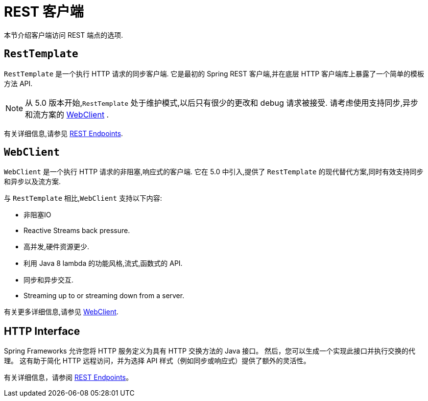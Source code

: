 [[webmvc-client]]
= REST 客户端

本节介绍客户端访问 REST 端点的选项.

[[webmvc-resttemplate]]
== `RestTemplate`

`RestTemplate` 是一个执行 HTTP 请求的同步客户端.  它是最初的 Spring REST 客户端,并在底层 HTTP 客户端库上暴露了一个简单的模板方法 API.


NOTE: 从 5.0 版本开始,`RestTemplate` 处于维护模式,以后只有很少的更改和 debug 请求被接受. 请考虑使用支持同步,异步和流方案的 <<web-reactive.adoc#webflux-client, WebClient>> .

有关详细信息,请参见 <<integration.adoc#rest-client-access, REST Endpoints>>.


[[webmvc-webclient]]
== `WebClient`

`WebClient` 是一个执行 HTTP 请求的非阻塞,响应式的客户端.  它在 5.0 中引入,提供了 `RestTemplate` 的现代替代方案,同时有效支持同步和异步以及流方案.

与 `RestTemplate` 相比,`WebClient` 支持以下内容:

* 非阻塞IO
* Reactive Streams back pressure.
* 高并发,硬件资源更少.
* 利用 Java 8 lambda 的功能风格,流式,函数式的 API.
* 同步和异步交互.
* Streaming up to or streaming down from a server.

有关更多详细信息,请参见 <<web-reactive.adoc#webflux-client, WebClient>>.

[[webmvc-http-interface]]
== HTTP Interface

Spring Frameworks 允许您将 HTTP 服务定义为具有 HTTP 交换方法的 Java 接口。 然后，您可以生成一个实现此接口并执行交换的代理。 这有助于简化 HTTP 远程访问，并为选择 API 样式（例如同步或响应式）提供了额外的灵活性。

有关详细信息，请参阅  <<integration.adoc#rest-http-interface, REST Endpoints>>。